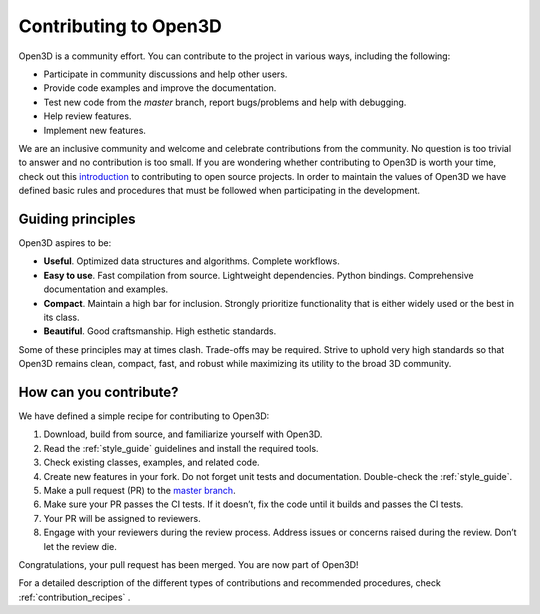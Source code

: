 .. _contribute:

Contributing to Open3D
##########################

Open3D is a community effort. You can contribute to the project in various ways, including the following:

* Participate in community discussions and help other users.
* Provide code examples and improve the documentation.
* Test new code from the `master` branch, report bugs/problems and help with
  debugging.
* Help review features.
* Implement new features.

We are an inclusive community and welcome and celebrate contributions from the
community. No question is too trivial to answer and no contribution is too
small. If you are wondering whether contributing to Open3D is worth your time,
check out this `introduction <https://opensource.guide/how-to-contribute>`__ to
contributing to open source projects.  In order to maintain the values of Open3D
we have defined basic rules and procedures that must be followed when
participating in the development.

.. _principles:

Guiding principles
===========================

Open3D aspires to be:

* **Useful**. Optimized data structures and algorithms. Complete workflows.
* **Easy to use**. Fast compilation from source. Lightweight dependencies. Python bindings. Comprehensive documentation and examples.
* **Compact**. Maintain a high bar for inclusion. Strongly prioritize functionality that is either widely used or the best in its class.
* **Beautiful**. Good craftsmanship. High esthetic standards.

Some of these principles may at times clash. Trade-offs may be required. Strive to uphold very high standards so that Open3D remains clean, compact, fast, and robust while maximizing its utility to the broad 3D community.

How can you contribute?
===========================

We have defined a simple recipe for contributing to Open3D:

1. Download, build from source, and familiarize yourself with Open3D.
2. Read the :ref:`style_guide` guidelines and install the required tools.
3. Check existing classes, examples, and related code.
4. Create new features in your fork. Do not forget unit tests and documentation. Double-check the :ref:`style_guide`.
5. Make a pull request (PR) to the `master branch <https://github.com/isl-org/Open3D/tree/master>`_.
6. Make sure your PR passes the CI tests. If it doesn’t, fix the code until it builds and passes the CI tests.
7. Your PR will be assigned to reviewers.
8. Engage with your reviewers during the review process. Address issues or concerns raised during the review. Don’t let the review die.

Congratulations, your pull request has been merged. You are now part of Open3D!

For a detailed description of the different types of contributions and recommended procedures, check :ref:`contribution_recipes` .
